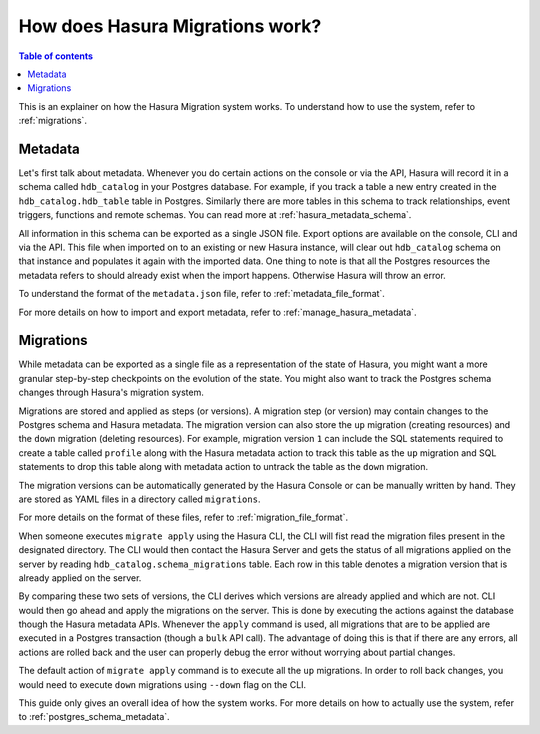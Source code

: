 How does Hasura Migrations work?
================================

.. contents:: Table of contents
  :backlinks: none
  :depth: 1
  :local:

This is an explainer on how the Hasura Migration system works. To understand how
to use the system, refer to :ref:`migrations`.

Metadata
--------

Let's first talk about metadata. Whenever you do certain actions on the console
or via the API, Hasura will record it in a schema called ``hdb_catalog`` in your
Postgres database. For example, if you track a table a new entry created in the
``hdb_catalog.hdb_table`` table in Postgres. Similarly there are more tables in
this schema to track relationships, event triggers, functions and remote
schemas. You can read more at :ref:`hasura_metadata_schema`.

All information in this schema can be exported as a single JSON file. Export
options are available on the console, CLI and via the API. This file when
imported on to an existing or new Hasura instance, will clear out
``hdb_catalog`` schema on that instance and populates it again with the imported
data. One thing to note is that all the Postgres resources the metadata refers
to should already exist when the import happens. Otherwise Hasura will throw an
error. 

To understand the format of the ``metadata.json`` file, refer to :ref:`metadata_file_format`.

For more details on how to import and export metadata, refer to :ref:`manage_hasura_metadata`.

Migrations
----------

While metadata can be exported as a single file as a representation of the state
of Hasura, you might want a more granular step-by-step checkpoints on the
evolution of the state. You might also want to track the Postgres schema changes
through Hasura's migration system.

Migrations are stored and applied as steps (or versions). A migration step (or
version) may contain changes to the Postgres schema and Hasura metadata. The
migration version can also store the ``up`` migration (creating resources) and
the ``down`` migration (deleting resources). For example, migration version
``1`` can include the SQL statements required to create a table called
``profile`` along with the Hasura metadata action to track this table as the
``up`` migration and SQL statements to drop this table along with metadata
action to untrack the table as the ``down`` migration.

The migration versions can be automatically generated by the Hasura Console or
can be manually written by hand. They are stored as YAML files in a directory
called ``migrations``.

For more details on the format of these files, refer to
:ref:`migration_file_format`.

When someone executes ``migrate apply`` using the Hasura CLI, the CLI will fist
read the migration files present in the designated directory. The CLI would then
contact the Hasura Server and gets the status of all migrations applied on the
server by reading ``hdb_catalog.schema_migrations`` table. Each row in this
table denotes a migration version that is already applied on the server.

By comparing these two sets of versions, the CLI derives which versions are
already applied and which are not. CLI would then go ahead and apply the
migrations on the server. This is done by executing the actions against the
database though the Hasura metadata APIs. Whenever the ``apply`` command is
used, all migrations that are to be applied are executed in a Postgres
transaction (though a ``bulk`` API call). The advantage of doing this is that if
there are any errors, all actions are rolled back and the user can properly
debug the error without worrying about partial changes.

The default action of ``migrate apply`` command is to execute all the ``up``
migrations. In order to roll back changes, you would need to execute ``down``
migrations using ``--down`` flag on the CLI.

This guide only gives an overall idea of how the system works. For more details
on how to actually use the system, refer to :ref:`postgres_schema_metadata`.
